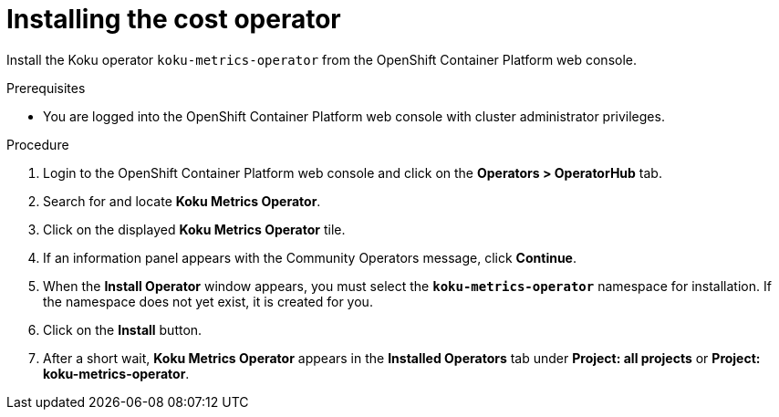 // Module included in the following assemblies:
//
// assembly-adding-openshift-container-platform-source.adoc
:_module-type: PROCEDURE
:experimental:

[id="installing-cost-operator_{context}"]
= Installing the cost operator

[role="_abstract"]
Install the Koku operator `koku-metrics-operator` from the OpenShift Container Platform web console.

.Prerequisites
* You are logged into the OpenShift Container Platform web console with cluster administrator privileges.

.Procedure

. Login to the OpenShift Container Platform web console and click on the *Operators > OperatorHub* tab.
. Search for and locate *Koku Metrics Operator*.
. Click on the displayed *Koku Metrics Operator* tile.
. If an information panel appears with the Community Operators message, click *Continue*.
. When the *Install Operator* window appears, you must select the *`koku-metrics-operator`* namespace for installation. If the namespace does not yet exist, it is created for you.
. Click on the *Install* button.
. After a short wait, *Koku Metrics Operator* appears in the *Installed Operators* tab under *Project: all projects* or *Project: koku-metrics-operator*.
